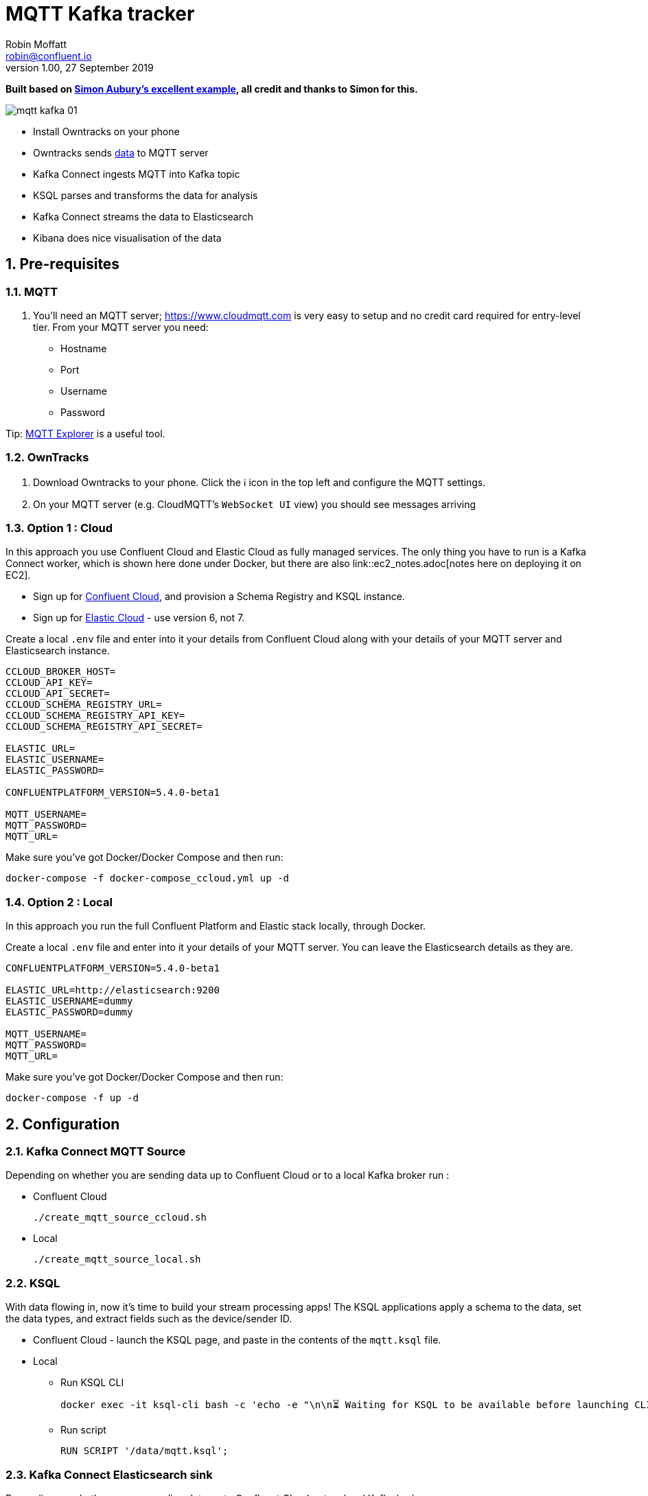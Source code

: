 = MQTT Kafka tracker
Robin Moffatt <robin@confluent.io>
v1.00, 27 September 2019

:toc:
:sectnums:

**Built based on https://github.com/saubury/race-mapper[Simon Aubury's excellent example], all credit and thanks to Simon for this.**

image::images/mqtt_kafka_01.png[]

* Install Owntracks on your phone
* Owntracks sends https://owntracks.org/booklet/tech/json/#_typelocation[data] to MQTT server
* Kafka Connect ingests MQTT into Kafka topic
* KSQL parses and transforms the data for analysis
* Kafka Connect streams the data to Elasticsearch
* Kibana does nice visualisation of the data

== Pre-requisites

=== MQTT 

1. You'll need an MQTT server; https://www.cloudmqtt.com is very easy to setup and no credit card required for entry-level tier. From your MQTT server you need: 
** Hostname
** Port
** Username
** Password

Tip: https://mqtt-explorer.com/[MQTT Explorer] is a useful tool. 

=== OwnTracks

1. Download Owntracks to your phone. Click the ℹ️ icon in the top left and configure the MQTT settings. 

2. On your MQTT server (e.g. CloudMQTT's `WebSocket UI` view) you should see messages arriving

=== Option 1 : Cloud

In this approach you use Confluent Cloud and Elastic Cloud as fully managed services. The only thing you have to run is a Kafka Connect worker, which is shown here done under Docker, but there are also link::ec2_notes.adoc[notes here on deploying it on EC2]. 

* Sign up for https://confluent.cloud/[Confluent Cloud], and provision a Schema Registry and KSQL instance. 
* Sign up for https://elastic.co/cloud/[Elastic Cloud] - use version 6, not 7.

Create a local `.env` file and enter into it your details from Confluent Cloud along with your details of your MQTT server and Elasticsearch instance. 

[source,bash]
----
CCLOUD_BROKER_HOST=
CCLOUD_API_KEY=
CCLOUD_API_SECRET=
CCLOUD_SCHEMA_REGISTRY_URL=
CCLOUD_SCHEMA_REGISTRY_API_KEY=
CCLOUD_SCHEMA_REGISTRY_API_SECRET=

ELASTIC_URL=
ELASTIC_USERNAME=
ELASTIC_PASSWORD=

CONFLUENTPLATFORM_VERSION=5.4.0-beta1

MQTT_USERNAME=
MQTT_PASSWORD=
MQTT_URL=
----

Make sure you've got Docker/Docker Compose and then run: 

`docker-compose -f docker-compose_ccloud.yml up -d`

=== Option 2 : Local

In this approach you run the full Confluent Platform and Elastic stack locally, through Docker. 

Create a local `.env` file and enter into it your details of your MQTT server. You can leave the Elasticsearch details as they are. 

[source,bash]
----
CONFLUENTPLATFORM_VERSION=5.4.0-beta1

ELASTIC_URL=http://elasticsearch:9200
ELASTIC_USERNAME=dummy
ELASTIC_PASSWORD=dummy

MQTT_USERNAME=
MQTT_PASSWORD=
MQTT_URL=
----

Make sure you've got Docker/Docker Compose and then run: 

`docker-compose -f up -d`

== Configuration 

=== Kafka Connect MQTT Source

Depending on whether you are sending data up to Confluent Cloud or to a local Kafka broker run : 

* Confluent Cloud
+
[source,bash]
----
./create_mqtt_source_ccloud.sh
----


* Local
+
[source,bash]
----
./create_mqtt_source_local.sh
----


=== KSQL

With data flowing in, now it's time to build your stream processing apps! The KSQL applications apply a schema to the data, set the data types, and extract fields such as the device/sender ID. 

* Confluent Cloud - launch the KSQL page, and paste in the contents of the `mqtt.ksql` file. 
* Local
** Run KSQL CLI
+
[source,bash]
----
docker exec -it ksql-cli bash -c 'echo -e "\n\n⏳ Waiting for KSQL to be available before launching CLI\n"; while : ; do curl_status=$(curl -s -o /dev/null -w %{http_code} http://ksql-server:8088/info) ; echo -e $(date) " KSQL server listener HTTP state: " $curl_status " (waiting for 200)" ; if [ $curl_status -eq 200 ] ; then  break ; fi ; sleep 5 ; done ; ksql http://ksql-server:8088'
----
** Run script
+
[source,sql]
----
RUN SCRIPT '/data/mqtt.ksql'; 
----

=== Kafka Connect Elasticsearch sink

Depending on whether you are sending data up to Confluent Cloud or to a local Kafka broker run : 

* Confluent Cloud
+
[source,bash]
----
./create_mqtt_source_ccloud.sh
----


* Local
+
[source,bash]
----
./create_mqtt_source_local.sh
----


=== Kafka Connect Elasticsearch sink

1. You need to create an Elasticsearch dynamic mapping template so that geopoint fields and dates are correctly picked up. Run : 
+
[source,bash]
----
./create_es_dynamic_mapping.sh
----

2. Create the sink connectors. There are two because the `key.ignore` value is different between them (otherwise they could be combined into one and use a `topics` list or `topics.regex`): 
+
[source,bash]
----
./create_es_sink.sh
----
+
Check connector status: 
+
[source,bash]
----
curl -s "http://localhost:8083/connectors?expand=info&expand=status" | \
           jq '. | to_entries[] | [ .value.info.type, .key, .value.status.connector.state,.value.status.tasks[].state,.value.info.config."connector.class"]|join(":|:")' | \
           column -s : -t| sed 's/\"//g'| sort
----
+
[source,bash]
----
sink    |  sink-elastic-runner_location-00  |  RUNNING  |  RUNNING  |  io.confluent.connect.elasticsearch.ElasticsearchSinkConnector
sink    |  sink-elastic-runner_status-00    |  RUNNING  |  RUNNING  |  io.confluent.connect.elasticsearch.ElasticsearchSinkConnector
source  |  source-mqtt-01                   |  RUNNING  |  RUNNING  |  io.confluent.connect.mqtt.MqttSourceConnector
----
3. Check data is arriving in Elasticsearch: 
+
[source,bash]
----
$ curl "http://localhost:9200/_cat/indices/runn*?h=idx,docsCount"
runner_status     0
runner_location 237
----
+
(For Elastic Cloud just add `-u user:password` to the `curl` call before the URL)

== Footnote - Sync data from Confluent Cloud to local Kafka brokers

You can use Confluent Replicator to stream the contents of a topic (or topics) between Kafka clusters, including between on-premises Kafka and Confluent Cloud. This could be useful if you wanted a copy of the data on a local environment to use whilst not connected to Confluent Cloud (e.g. whilst on ✈️)

In the `docker-compose.yml` is a container for `replicator`. Make sure that this is running, and then run 

[source,bash]
----
./create_replicator_source.sh
----

This runs on the local stack and pulls down messages from the Confluent Cloud topic(s) specified. Note that three brokers are run as part of the `docker-compose.yml` because Replicator creates topics with the same config as on the source (and Confluent Cloud has replication factor=3)

Check the status: 

[source,bash]
----
curl -s "http://localhost:58083/connectors?expand=info&expand=status" | \
         jq '. | to_entries[] | [ .value.info.type, .key, .value.status.connector.state,.value.status.tasks[].state,.value.info.config."connector.class"]|join(":|:")' | \
         column -s : -t| sed 's/\"//g'| sort
----

[source,bash]
----
source  |  replicator-source   |  RUNNING  |  RUNNING  |  io.confluent.connect.replicator.ReplicatorSourceConnector
----